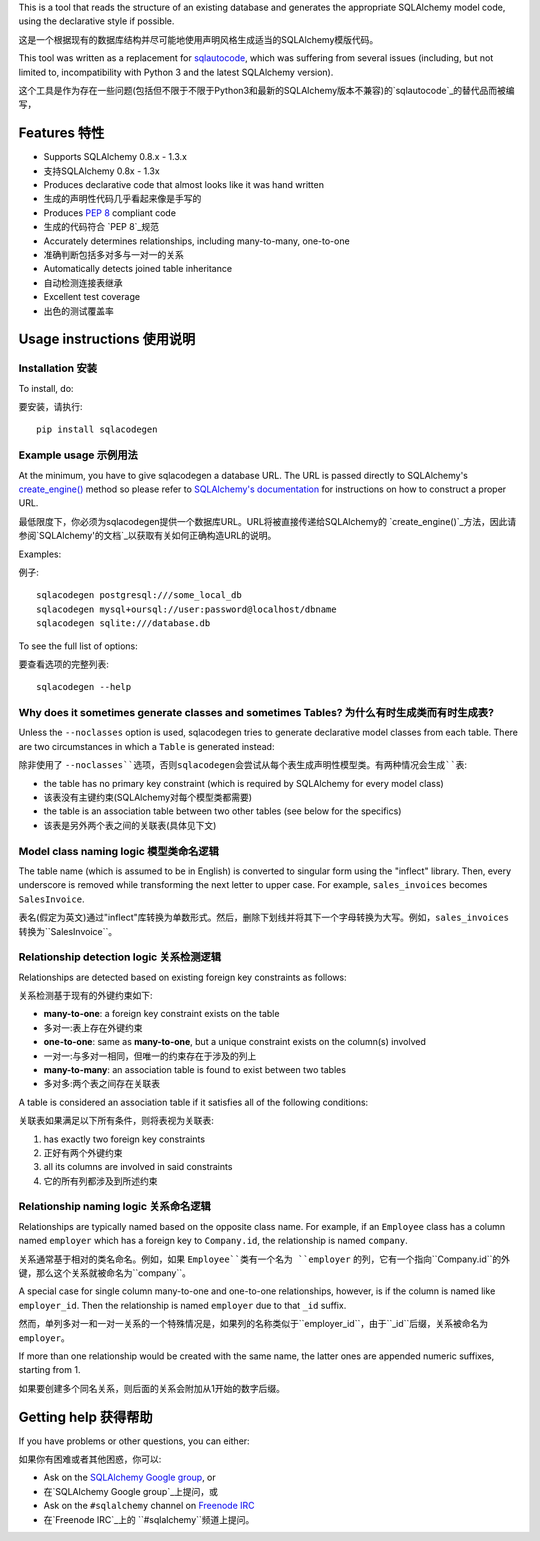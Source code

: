 This is a tool that reads the structure of an existing database and generates the appropriate
SQLAlchemy model code, using the declarative style if possible.

这是一个根据现有的数据库结构并尽可能地使用声明风格生成适当的SQLAlchemy模版代码。

This tool was written as a replacement for `sqlautocode`_, which was suffering from several issues
(including, but not limited to, incompatibility with Python 3 and the latest SQLAlchemy version).

这个工具是作为存在一些问题(包括但不限于不限于Python3和最新的SQLAlchemy版本不兼容)的`sqlautocode`_的替代品而被编写，

.. _sqlautocode: http://code.google.com/p/sqlautocode/

Features 特性
========

* Supports SQLAlchemy 0.8.x - 1.3.x
* 支持SQLAlchemy 0.8x - 1.3x
* Produces declarative code that almost looks like it was hand written
* 生成的声明性代码几乎看起来像是手写的
* Produces `PEP 8`_ compliant code
* 生成的代码符合 `PEP 8`_规范
* Accurately determines relationships, including many-to-many, one-to-one
* 准确判断包括多对多与一对一的关系
* Automatically detects joined table inheritance
* 自动检测连接表继承
* Excellent test coverage
* 出色的测试覆盖率

.. _PEP 8: http://www.python.org/dev/peps/pep-0008/


Usage instructions 使用说明
==================

Installation 安装
------------

To install, do::

要安装，请执行::

    pip install sqlacodegen


Example usage 示例用法
-------------

At the minimum, you have to give sqlacodegen a database URL. The URL is passed directly to
SQLAlchemy's `create_engine()`_ method so please refer to `SQLAlchemy's documentation`_ for
instructions on how to construct a proper URL.

最低限度下，你必须为sqlacodegen提供一个数据库URL。URL将被直接传递给SQLAlchemy的 `create_engine()`_方法，因此请参阅`SQLAlchemy'的文档`_以获取有关如何正确构造URL的说明。

Examples::

例子::

    sqlacodegen postgresql:///some_local_db
    sqlacodegen mysql+oursql://user:password@localhost/dbname
    sqlacodegen sqlite:///database.db

To see the full list of options::

要查看选项的完整列表::

    sqlacodegen --help

.. _create_engine(): http://docs.sqlalchemy.org/en/latest/core/engines.html#sqlalchemy.create_engine
.. _SQLAlchemy's documentation: http://docs.sqlalchemy.org/en/latest/core/engines.html


Why does it sometimes generate classes and sometimes Tables? 为什么有时生成类而有时生成表?
------------------------------------------------------------

Unless the ``--noclasses`` option is used, sqlacodegen tries to generate declarative model classes
from each table. There are two circumstances in which a ``Table`` is generated instead:

除非使用了 ``--noclasses``选项，否则sqlacodegen会尝试从每个表生成声明性模型类。有两种情况会生成``表``:

* the table has no primary key constraint (which is required by SQLAlchemy for every model class)
* 该表没有主键约束(SQLAlchemy对每个模型类都需要)
* the table is an association table between two other tables (see below for the specifics)
* 该表是另外两个表之间的关联表(具体见下文)


Model class naming logic 模型类命名逻辑
------------------------

The table name (which is assumed to be in English) is converted to singular form using the
"inflect" library. Then, every underscore is removed while transforming the next letter to upper
case. For example, ``sales_invoices`` becomes ``SalesInvoice``.

表名(假定为英文)通过"inflect"库转换为单数形式。然后，删除下划线并将其下一个字母转换为大写。例如，``sales_invoices`` 转换为``SalesInvoice``。


Relationship detection logic 关系检测逻辑
----------------------------

Relationships are detected based on existing foreign key constraints as follows:

关系检测基于现有的外键约束如下:

* **many-to-one**: a foreign key constraint exists on the table
* 多对一:表上存在外键约束
* **one-to-one**: same as **many-to-one**, but a unique constraint exists on the column(s) involved
* 一对一:与多对一相同，但唯一的约束存在于涉及的列上
* **many-to-many**: an association table is found to exist between two tables
* 多对多:两个表之间存在关联表

A table is considered an association table if it satisfies all of the following conditions:

关联表如果满足以下所有条件，则将表视为关联表:

#. has exactly two foreign key constraints

#. 正好有两个外键约束

#. all its columns are involved in said constraints

#. 它的所有列都涉及到所述约束


Relationship naming logic 关系命名逻辑
-------------------------

Relationships are typically named based on the opposite class name. For example, if an ``Employee``
class has a column named ``employer`` which has a foreign key to ``Company.id``, the relationship
is named ``company``.

关系通常基于相对的类名命名。例如，如果 ``Employee``类有一个名为 ``employer`` 的列，它有一个指向``Company.id``的外键，那么这个关系就被命名为``company``。

A special case for single column many-to-one and one-to-one relationships, however, is if the
column is named like ``employer_id``. Then the relationship is named ``employer`` due to that
``_id`` suffix.

然而，单列多对一和一对一关系的一个特殊情况是，如果列的名称类似于``employer_id``，由于``_id``后缀，关系被命名为 ``employer``。

If more than one relationship would be created with the same name, the latter ones are appended
numeric suffixes, starting from 1.

如果要创建多个同名关系，则后面的关系会附加从1开始的数字后缀。


Getting help 获得帮助
============

If you have problems or other questions, you can either:

如果你有困难或者其他困惑，你可以:

* Ask on the `SQLAlchemy Google group`_, or
* 在`SQLAlchemy Google group`_上提问，或
* Ask on the ``#sqlalchemy`` channel on `Freenode IRC`_
* 在`Freenode IRC`_上的 ``#sqlalchemy``频道上提问。

.. _SQLAlchemy Google group: http://groups.google.com/group/sqlalchemy
.. _Freenode IRC: http://freenode.net/irc_servers.shtml